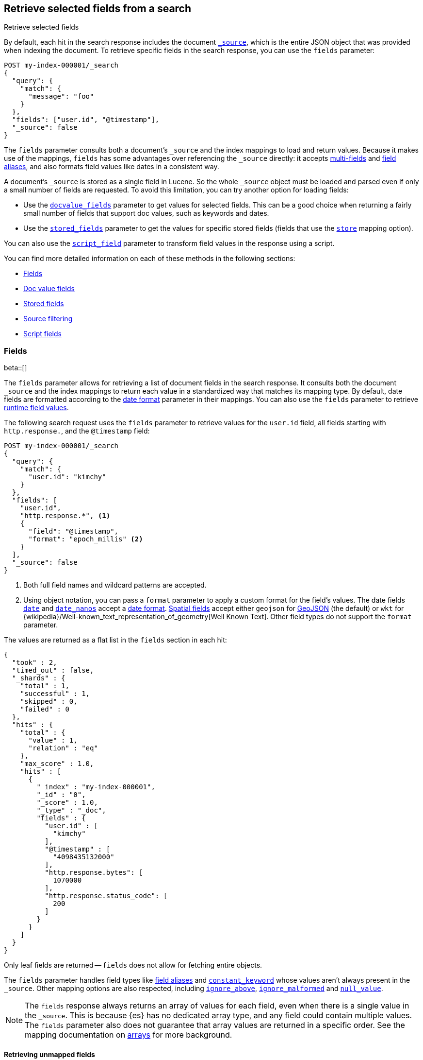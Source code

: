 [[search-fields]]
== Retrieve selected fields from a search
++++
<titleabbrev>Retrieve selected fields</titleabbrev>
++++

By default, each hit in the search response includes the document
<<mapping-source-field,`_source`>>, which is the entire JSON object that was
provided when indexing the document. To retrieve specific fields in the search
response, you can use the `fields` parameter:

[source,console]
----
POST my-index-000001/_search
{
  "query": {
    "match": {
      "message": "foo"
    }
  },
  "fields": ["user.id", "@timestamp"],
  "_source": false
}
----
// TEST[setup:my_index]

The `fields` parameter consults both a document's `_source` and the index
mappings to load and return values. Because it makes use of the mappings,
`fields` has some advantages over referencing the `_source` directly: it
accepts <<multi-fields, multi-fields>> and <<alias, field aliases>>, and
also formats field values like dates in a consistent way.

A document's `_source` is stored as a single field in Lucene. So the whole
`_source` object must be loaded and parsed even if only a small number of
fields are requested. To avoid this limitation, you can try another option for
loading fields:

* Use the <<docvalue-fields, `docvalue_fields`>>
parameter to get values for selected fields. This can be a good
choice when returning a fairly small number of fields that support doc values,
such as keywords and dates.
* Use the <<request-body-search-stored-fields, `stored_fields`>> parameter to
get the values for specific stored fields (fields that use the
<<mapping-store,`store`>> mapping option).

You can also use the <<script-fields,`script_field`>> parameter to transform
field values in the response using a script.

You can find more detailed information on each of these methods in the
following sections:

* <<search-fields-param>>
* <<docvalue-fields>>
* <<stored-fields>>
* <<source-filtering>>
* <<script-fields>>

[discrete]
[[search-fields-param]]
=== Fields
beta::[]

The `fields` parameter allows for retrieving a list of document fields in
the search response. It consults both the document `_source` and the index
mappings to return each value in a standardized way that matches its mapping
type. By default, date fields are formatted according to the
<<mapping-date-format,date format>> parameter in their mappings. You can also
use the `fields` parameter to retrieve <<runtime-retrieving-fields,runtime field
values>>.

The following search request uses the `fields` parameter to retrieve values
for the `user.id` field, all fields starting with `http.response.`, and the
`@timestamp` field:

[source,console]
----
POST my-index-000001/_search
{
  "query": {
    "match": {
      "user.id": "kimchy"
    }
  },
  "fields": [
    "user.id",
    "http.response.*", <1>
    {
      "field": "@timestamp",
      "format": "epoch_millis" <2>
    }
  ],
  "_source": false
}
----
// TEST[setup:my_index]

<1> Both full field names and wildcard patterns are accepted.
<2> Using object notation, you can pass a `format` parameter to apply a custom
    format for the field's values. The date fields
    <<date,`date`>> and <<date_nanos, `date_nanos`>> accept a
    <<mapping-date-format,date format>>. <<spatial_datatypes, Spatial fields>>
    accept either `geojson` for http://www.geojson.org[GeoJSON] (the default)
    or `wkt` for
    {wikipedia}/Well-known_text_representation_of_geometry[Well Known Text].
    Other field types do not support the `format` parameter.

The values are returned as a flat list in the `fields` section in each hit:

[source,console-result]
----
{
  "took" : 2,
  "timed_out" : false,
  "_shards" : {
    "total" : 1,
    "successful" : 1,
    "skipped" : 0,
    "failed" : 0
  },
  "hits" : {
    "total" : {
      "value" : 1,
      "relation" : "eq"
    },
    "max_score" : 1.0,
    "hits" : [
      {
        "_index" : "my-index-000001",
        "_id" : "0",
        "_score" : 1.0,
        "_type" : "_doc",
        "fields" : {
          "user.id" : [
            "kimchy"
          ],
          "@timestamp" : [
            "4098435132000"
          ],
          "http.response.bytes": [
            1070000
          ],
          "http.response.status_code": [
            200
          ]
        }
      }
    ]
  }
}
----
// TESTRESPONSE[s/"took" : 2/"took": $body.took/]
// TESTRESPONSE[s/"max_score" : 1.0/"max_score" : $body.hits.max_score/]
// TESTRESPONSE[s/"_score" : 1.0/"_score" : $body.hits.hits.0._score/]

Only leaf fields are returned -- `fields` does not allow for fetching entire
objects.

The `fields` parameter handles field types like <<alias, field aliases>> and
<<constant-keyword-field-type, `constant_keyword`>> whose values aren't always present in
the `_source`. Other mapping options are also respected, including
<<ignore-above, `ignore_above`>>, <<ignore-malformed, `ignore_malformed`>> and
<<null-value, `null_value`>>.

NOTE: The `fields` response always returns an array of values for each field,
even when there is a single value in the `_source`. This is because {es} has
no dedicated array type, and any field could contain multiple values. The
`fields` parameter also does not guarantee that array values are returned in
a specific order. See the mapping documentation on <<array, arrays>> for more
background.

[discrete]
[[retrieve-unmapped-fields]]
==== Retrieving unmapped fields

By default, the `fields` parameter returns only values of mapped fields. However,
Elasticsearch allows storing fields in `_source` that are unmapped, for example by
setting <<dynamic-field-mapping,Dynamic field mapping>> to `false` or by using an
object field with `enabled: false`, thereby disabling parsing and indexing of its content.

Fields in such an object can be retrieved from `_source` using the `include_unmapped` option
in the `fields` section:

[source,console]
----
PUT my-index-000001
{
  "mappings": {
    "enabled": false <1>
  }
}

PUT my-index-000001/_doc/1?refresh=true
{
  "user_id": "kimchy",
  "session_data": {
     "object": {
       "some_field": "some_value"
     }
   }
}

POST my-index-000001/_search
{
  "fields": [
    "user_id",
    {
      "field": "session_data.object.*",
      "include_unmapped" : true <2>
    }
  ],
  "_source": false
}
----

<1> Disable all mappings.
<2> Include unmapped fields matching this field pattern.

The response will contain fields results under the  `session_data.object.*` path even if the
fields are unmapped, but will not contain `user_id` since it is unmapped but the `include_unmapped`
flag hasn't been set to `true` for that field pattern.

[source,console-result]
----
{
  "took" : 2,
  "timed_out" : false,
  "_shards" : {
    "total" : 1,
    "successful" : 1,
    "skipped" : 0,
    "failed" : 0
  },
  "hits" : {
    "total" : {
      "value" : 1,
      "relation" : "eq"
    },
    "max_score" : 1.0,
    "hits" : [
      {
        "_index" : "my-index-000001",
        "_id" : "1",
        "_score" : 1.0,
        "_type" : "_doc",
        "fields" : {
          "session_data.object.some_field": [
            "some_value"
          ]
        }
      }
    ]
  }
}
----
// TESTRESPONSE[s/"took" : 2/"took": $body.took/]
// TESTRESPONSE[s/"max_score" : 1.0/"max_score" : $body.hits.max_score/]
// TESTRESPONSE[s/"_score" : 1.0/"_score" : $body.hits.hits.0._score/]

[discrete]
[[docvalue-fields]]
=== Doc value fields

You can use the <<docvalue-fields,`docvalue_fields`>> parameter to return
<<doc-values,doc values>> for one or more fields in the search response.

Doc values store the same values as the `_source` but in an on-disk,
column-based structure that's optimized for sorting and aggregations. Since each
field is stored separately, {es} only reads the field values that were requested
and can avoid loading the whole document `_source`.

Doc values are stored for supported fields by default. However, doc values are
not supported for <<text,`text`>> or
{plugins}/mapper-annotated-text-usage.html[`text_annotated`] fields.

The following search request uses the `docvalue_fields` parameter to retrieve
doc values for the `user.id` field, all fields starting with `http.response.`, and the
`@timestamp` field:

[source,console]
----
GET my-index-000001/_search
{
  "query": {
    "match": {
      "user.id": "kimchy"
    }
  },
  "docvalue_fields": [
    "user.id",
    "http.response.*", <1>
    {
      "field": "date",
      "format": "epoch_millis" <2>
    }
  ]
}
----
// TEST[setup:my_index]

<1> Both full field names and wildcard patterns are accepted.
<2> Using object notation, you can pass a `format` parameter to apply a custom
    format for the field's doc values. <<date,Date fields>> support a
    <<mapping-date-format,date `format`>>. <<number,Numeric fields>> support a
    https://docs.oracle.com/javase/8/docs/api/java/text/DecimalFormat.html[DecimalFormat
    pattern]. Other field datatypes do not support the `format` parameter.

TIP: You cannot use the `docvalue_fields` parameter to retrieve doc values for
nested objects. If you specify a nested object, the search returns an empty
array (`[ ]`) for the field. To access nested fields, use the
<<inner-hits, `inner_hits`>> parameter's `docvalue_fields`
property.

[discrete]
[[stored-fields]]
=== Stored fields

It's also possible to store an individual field's values by using the
<<mapping-store,`store`>> mapping option. You can use the
`stored_fields` parameter to include these stored values in the search response.

WARNING: The `stored_fields` parameter is for fields that are explicitly marked as
stored in the mapping, which is off by default and generally not recommended.
Use <<source-filtering,source filtering>> instead to select
subsets of the original source document to be returned.

Allows to selectively load specific stored fields for each document represented
by a search hit.

[source,console]
--------------------------------------------------
GET /_search
{
  "stored_fields" : ["user", "postDate"],
  "query" : {
    "term" : { "user" : "kimchy" }
  }
}
--------------------------------------------------

`*` can be used to load all stored fields from the document.

An empty array will cause only the `_id` and `_type` for each hit to be
returned, for example:

[source,console]
--------------------------------------------------
GET /_search
{
  "stored_fields" : [],
  "query" : {
    "term" : { "user" : "kimchy" }
  }
}
--------------------------------------------------

If the requested fields are not stored (`store` mapping set to `false`), they will be ignored.

Stored field values fetched from the document itself are always returned as an array. On the contrary, metadata fields like `_routing` are never returned as an array.

Also only leaf fields can be returned via the `stored_fields` option. If an object field is specified, it will be ignored.

NOTE: On its own, `stored_fields` cannot be used to load fields in nested
objects -- if a field contains a nested object in its path, then no data will
be returned for that stored field. To access nested fields, `stored_fields`
must be used within an <<inner-hits, `inner_hits`>> block.

[discrete]
[[disable-stored-fields]]
==== Disable stored fields

To disable the stored fields (and metadata fields) entirely use: `_none_`:

[source,console]
--------------------------------------------------
GET /_search
{
  "stored_fields": "_none_",
  "query" : {
    "term" : { "user" : "kimchy" }
  }
}
--------------------------------------------------

NOTE: <<source-filtering,`_source`>> and <<request-body-search-version, `version`>> parameters cannot be activated if `_none_` is used.

[discrete]
[[source-filtering]]
=== Source filtering

You can use the `_source` parameter to select what fields of the source are
returned. This is called _source filtering_.

The following search API request sets the `_source` request body parameter to
`false`. The document source is not included in the response.

[source,console]
----
GET /_search
{
  "_source": false,
  "query": {
    "match": {
      "user.id": "kimchy"
    }
  }
}
----

To return only a subset of source fields, specify a wildcard (`*`) pattern in
the `_source` parameter. The following search API request returns the source for
only the `obj` field and its properties.

[source,console]
----
GET /_search
{
  "_source": "obj.*",
  "query": {
    "match": {
      "user.id": "kimchy"
    }
  }
}
----

You can also specify an array of wildcard patterns in the `_source` field. The
following search API request returns the source for only the `obj1` and
`obj2` fields and their properties.

[source,console]
----
GET /_search
{
  "_source": [ "obj1.*", "obj2.*" ],
  "query": {
    "match": {
      "user.id": "kimchy"
    }
  }
}
----

For finer control, you can specify an object containing arrays of `includes` and
`excludes` patterns in the `_source` parameter.

If the `includes` property is specified, only source fields that match one of
its patterns are returned. You can exclude fields from this subset using the
`excludes` property.

If the `includes` property is not specified, the entire document source is
returned, excluding any fields that match a pattern in the `excludes` property.

The following search API request returns the source for only the `obj1` and
`obj2` fields and their properties, excluding any child `description` fields.

[source,console]
----
GET /_search
{
  "_source": {
    "includes": [ "obj1.*", "obj2.*" ],
    "excludes": [ "*.description" ]
  },
  "query": {
    "term": {
      "user.id": "kimchy"
    }
  }
}
----

[discrete]
[[script-fields]]
=== Script fields

You can use the `script_fields` parameter to retrieve a <<modules-scripting,script
evaluation>> (based on different fields) for each hit. For example:

[source,console]
--------------------------------------------------
GET /_search
{
  "query": {
    "match_all": {}
  },
  "script_fields": {
    "test1": {
      "script": {
        "lang": "painless",
        "source": "doc['price'].value * 2"
      }
    },
    "test2": {
      "script": {
        "lang": "painless",
        "source": "doc['price'].value * params.factor",
        "params": {
          "factor": 2.0
        }
      }
    }
  }
}
--------------------------------------------------
// TEST[setup:sales]

Script fields can work on fields that are not stored (`price` in
the above case), and allow to return custom values to be returned (the
evaluated value of the script).

Script fields can also access the actual `_source` document and
extract specific elements to be returned from it by using `params['_source']`.
Here is an example:

[source,console]
--------------------------------------------------
GET /_search
    {
        "query" : {
            "match_all": {}
        },
        "script_fields" : {
            "test1" : {
                "script" : "params['_source']['message']"
            }
        }
    }
--------------------------------------------------
// TEST[setup:my_index]

Note the `_source` keyword here to navigate the json-like model.

It's important to understand the difference between
`doc['my_field'].value` and `params['_source']['my_field']`. The first,
using the doc keyword, will cause the terms for that field to be loaded to
memory (cached), which will result in faster execution, but more memory
consumption. Also, the `doc[...]` notation only allows for simple valued
fields (you can't return a json object from it) and makes sense only for
non-analyzed or single term based fields. However, using `doc` is
still the recommended way to access values from the document, if at all
possible, because `_source` must be loaded and parsed every time it's used.
Using `_source` is very slow.
